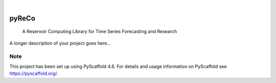.. These are examples of badges you might want to add to your README:
   please update the URLs accordingly

    .. image:: https://api.cirrus-ci.com/github/<USER>/pyReCo.svg?branch=main
        :alt: Built Status
        :target: https://cirrus-ci.com/github/<USER>/pyReCo
    .. image:: https://readthedocs.org/projects/pyReCo/badge/?version=latest
        :alt: ReadTheDocs
        :target: https://pyReCo.readthedocs.io/en/stable/
    .. image:: https://img.shields.io/coveralls/github/<USER>/pyReCo/main.svg
        :alt: Coveralls
        :target: https://coveralls.io/r/<USER>/pyReCo
    .. image:: https://img.shields.io/pypi/v/pyReCo.svg
        :alt: PyPI-Server
        :target: https://pypi.org/project/pyReCo/
    .. image:: https://img.shields.io/conda/vn/conda-forge/pyReCo.svg
        :alt: Conda-Forge
        :target: https://anaconda.org/conda-forge/pyReCo
    .. image:: https://pepy.tech/badge/pyReCo/month
        :alt: Monthly Downloads
        :target: https://pepy.tech/project/pyReCo
    .. image:: https://img.shields.io/twitter/url/http/shields.io.svg?style=social&label=Twitter
        :alt: Twitter
        :target: https://twitter.com/pyReCo

.. image:: https://img.shields.io/badge/-PyScaffold-005CA0?logo=pyscaffold
    :alt: Project generated with PyScaffold
    :target: https://pyscaffold.org/

|

======
pyReCo
======


    A Reservoir Computing Library for Time Series Forecasting and Research


A longer description of your project goes here...


.. _pyscaffold-notes:

Note
====

This project has been set up using PyScaffold 4.6. For details and usage
information on PyScaffold see https://pyscaffold.org/.
